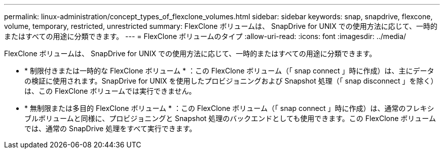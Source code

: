 ---
permalink: linux-administration/concept_types_of_flexclone_volumes.html 
sidebar: sidebar 
keywords: snap, snapdrive, flexcone, volume, temporary, restricted, unrestricted 
summary: FlexClone ボリュームは、 SnapDrive for UNIX での使用方法に応じて、一時的またはすべての用途に分類できます。 
---
= FlexClone ボリュームのタイプ
:allow-uri-read: 
:icons: font
:imagesdir: ../media/


[role="lead"]
FlexClone ボリュームは、 SnapDrive for UNIX での使用方法に応じて、一時的またはすべての用途に分類できます。

* * 制限付きまたは一時的な FlexClone ボリューム * ：この FlexClone ボリューム（「 snap connect 」時に作成）は、主にデータの検証に使用されます。SnapDrive for UNIX を使用したプロビジョニングおよび Snapshot 処理（「 snap disconnect 」を除く）は、この FlexClone ボリュームでは実行できません。
* * 無制限または多目的 FlexClone ボリューム * ：この FlexClone ボリューム（「 snap connect 」時に作成）は、通常のフレキシブルボリュームと同様に、プロビジョニングと Snapshot 処理のバックエンドとしても使用できます。この FlexClone ボリュームでは、通常の SnapDrive 処理をすべて実行できます。

